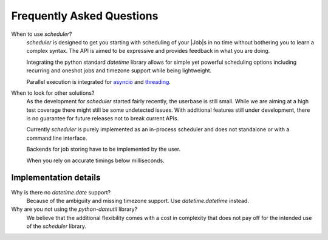 Frequently Asked Questions
==========================

When to use `scheduler`?
   `scheduler` is designed to get you starting with scheduling of your |Job|\ s in no time without
   bothering you to learn a complex syntax. The API is aimed to be expressive and provides feedback
   in what you are doing.

   Integrating the python standard `datetime` library allows for simple yet powerful scheduling
   options including recurring and oneshot jobs and timezone support while being lightweight.

   Parallel execution is integrated for `asyncio <https://docs.python.org/3/library/asyncio.html>`_
   and `threading <https://docs.python.org/3/library/threading.html>`_.

When to look for other solutions?
   As the development for `scheduler` started fairly recently, the userbase is still small. While
   we are aiming at a high test coverage there might still be some undetected issues.
   With additional features still under development, there is no guarantee for
   future releases not to break current APIs.

   Currently `scheduler` is purely implemented as an in-process scheduler and does not
   standalone or with a command line interface.

   Backends for job storing have to be implemented by the user.

   When you rely on accurate timings below milliseconds.

Implementation details
----------------------

Why is there no `datetime.date` support?
   Because of the ambiguity and missing timezone support. Use `datetime.datetime` instead.

Why are you not using the `python-dateutil` library?
   We believe that the additional flexibility comes with a cost in complexity that does not
   pay off for the intended use of the `scheduler` library.
